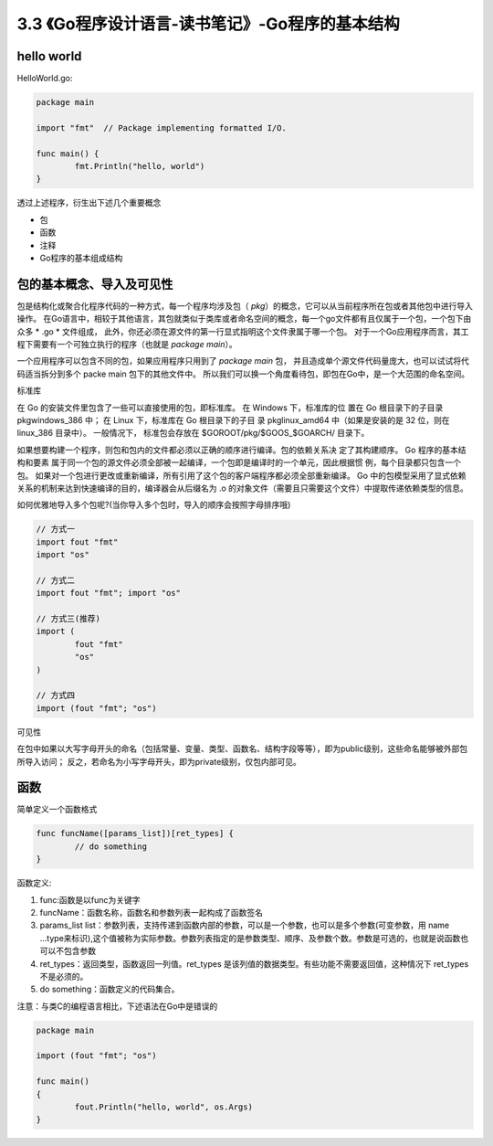 3.3 《Go程序设计语言-读书笔记》-Go程序的基本结构
===========================================================

hello world
>>>>>>>>>>>>>>>>>

HelloWorld.go:

.. code-block:: go

	package main

	import "fmt"  // Package implementing formatted I/O.

	func main() {
		fmt.Println("hello, world")
	}

..

透过上述程序，衍生出下述几个重要概念

* 包
* 函数
* 注释
* Go程序的基本组成结构


包的基本概念、导入及可见性
>>>>>>>>>>>>>>>>>>>>>>>>>>>>>

包是结构化或聚合化程序代码的一种方式，每一个程序均涉及包（ *pkg*）的概念，它可以从当前程序所在包或者其他包中进行导入操作。
在Go语言中，相较于其他语言，其包就类似于类库或者命名空间的概念，每一个go文件都有且仅属于一个包，一个包下由众多 * .go *  文件组成，
此外，你还必须在源文件的第一行显式指明这个文件隶属于哪一个包。
对于一个Go应用程序而言，其工程下需要有一个可独立执行的程序（也就是 *package main*）。

一个应用程序可以包含不同的包，如果应用程序只用到了 *package main* 包， 并且造成单个源文件代码量庞大，也可以试试将代码适当拆分到多个 packe main 包下的其他文件中。
所以我们可以换一个角度看待包，即包在Go中，是一个大范围的命名空间。


标准库 

在 Go 的安装文件里包含了一些可以直接使用的包，即标准库。
在 Windows 下，标准库的位 置在 Go 根目录下的子目录 pkg\windows_386 中；
在 Linux 下，标准库在 Go 根目录下的子目 录 pkg\linux_amd64 中（如果是安装的是 32 位，则在 linux_386 目录中）。
一般情况下， 标准包会存放在 $GOROOT/pkg/$GOOS_$GOARCH/ 目录下。

如果想要构建一个程序，则包和包内的文件都必须以正确的顺序进行编译。包的依赖关系决 定了其构建顺序。
Go 程序的基本结构和要素 属于同一个包的源文件必须全部被一起编译，一个包即是编译时的一个单元，因此根据惯 例，每个目录都只包含一个包。 
如果对一个包进行更改或重新编译，所有引用了这个包的客户端程序都必须全部重新编译。 
Go 中的包模型采用了显式依赖关系的机制来达到快速编译的目的，编译器会从后缀名为 .o 的对象文件（需要且只需要这个文件）中提取传递依赖类型的信息。 

如何优雅地导入多个包呢?(当你导入多个包时，导入的顺序会按照字母排序哦)

.. code-block:: go

	// 方式一
	import fout "fmt"
	import "os"
	
	// 方式二
	import fout "fmt"; import "os"

	// 方式三(推荐)
	import (
		fout "fmt"
		"os"
	)
	
	// 方式四
	import (fout "fmt"; "os")
..

可见性

在包中如果以大写字母开头的命名（包括常量、变量、类型、函数名、结构字段等等），即为public级别，这些命名能够被外部包所导入访问；
反之，若命名为小写字母开头，即为private级别，仅包内部可见。

函数
>>>>>>>>>>>>>>

简单定义一个函数格式

.. code-block:: go

	func funcName([params_list])[ret_types] {
		// do something
	}
	
..

函数定义:

1. func:函数是以func为关键字
2. funcName：函数名称，函数名和参数列表一起构成了函数签名
3. params_list list：参数列表，支持传递到函数内部的参数，可以是一个参数，也可以是多个参数(可变参数，用 name ...type来标识),这个值被称为实际参数。参数列表指定的是参数类型、顺序、及参数个数。参数是可选的，也就是说函数也可以不包含参数
4. ret_types：返回类型，函数返回一列值。ret_types 是该列值的数据类型。有些功能不需要返回值，这种情况下 ret_types 不是必须的。
5. do something：函数定义的代码集合。

注意：与类C的编程语言相比，下述语法在Go中是错误的

.. code-block:: go

	package main

	import (fout "fmt"; "os")

	func main()
	{
		fout.Println("hello, world", os.Args)
	}

..
